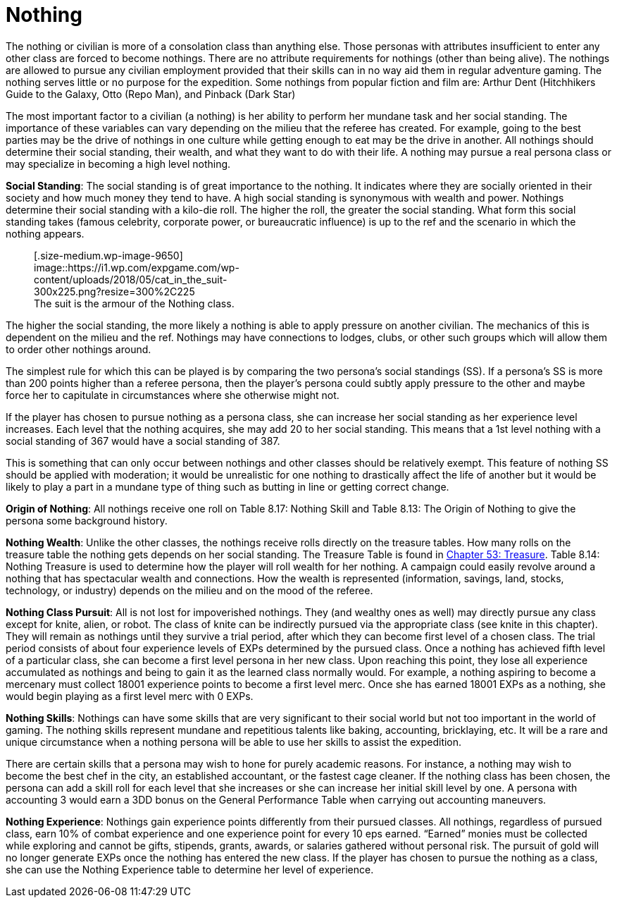 = Nothing

// insert table 125+++<figure id="attachment_1265" aria-describedby="caption-attachment-1265" style="width: 206px" class="wp-caption aligncenter">+++[image:https://i1.wp.com/35.197.116.248/expgame.com/wp-content/uploads/2014/07/nothing.135-206x300.png?resize=206%2C300[Would you buy a used car from fun guy?,206]](https://i0.wp.com/35.197.116.248/expgame.com/wp-content/uploads/2014/07/nothing.135.png)+++<figcaption id="caption-attachment-1265" class="wp-caption-text">+++Would you buy a used car from fun guy?+++</figcaption>++++++</figure>+++


The nothing or civilian is more of a consolation class than anything else.
Those personas with attributes insufficient to enter any other class are forced to become nothings.
There are no attribute requirements for nothings (other than being alive).
The nothings are allowed to pursue any civilian employment provided that their skills can in no way aid them in regular adventure gaming.
The nothing serves little or no purpose for the expedition.
Some nothings from popular fiction and film are:  Arthur Dent (Hitchhikers Guide to the Galaxy, Otto (Repo Man), and Pinback (Dark Star)

The most important factor to a civilian (a nothing) is her ability to perform her mundane task and her social standing.
The importance of these variables can vary depending on the milieu that the referee has created.
For example, going to the best parties may be the drive of nothings in one culture while getting enough to eat may be the drive in another.
All nothings should determine their social standing, their wealth, and what they want to do with their life.
A nothing may pursue a real persona class or may specialize in becoming a high level nothing.

*Social Standing*:  The social standing is of great importance to the nothing.
It indicates where they are socially oriented in their society and how much money they tend to have.
A high social standing is synonymous with wealth and power.
Nothings determine their social standing with a kilo-die roll.
The higher the roll, the greater the social standing.
What form this social standing takes (famous celebrity, corporate power, or bureaucratic influence) is up to the ref and the scenario in which the nothing appears.+++<figure id="attachment_9650" aria-describedby="caption-attachment-9650" style="width: 300px" class="wp-caption aligncenter">+++[.size-medium.wp-image-9650] image::https://i1.wp.com/expgame.com/wp-content/uploads/2018/05/cat_in_the_suit-300x225.png?resize=300%2C225[studiostoks stock illustration.
modified HM,300]+++<figcaption id="caption-attachment-9650" class="wp-caption-text">+++The suit is the armour of the Nothing class.+++</figcaption>++++++</figure>+++

The higher the social standing, the more likely a nothing is able to apply pressure on another civilian.
The mechanics of this is dependent on the milieu and the ref.
Nothings may have connections to lodges, clubs, or other such groups which will allow them to order other nothings around.

The simplest rule for which this can be played is by comparing the two persona's social standings (SS).
If a persona's SS is more than 200 points higher than a referee persona, then the player's persona could subtly apply pressure to the other and maybe force her to capitulate in circumstances where she otherwise might not.

If the player has chosen to pursue nothing as a persona class, she can increase her social standing as her experience level increases.
Each level that the nothing acquires, she may add 20 to her social standing.
This means that a 1st level nothing with a social standing of 367 would have a social standing of 387.

This is something that can only occur between nothings and other classes should be relatively exempt.
This feature of nothing SS should be applied with moderation;
it would be unrealistic for one nothing to drastically affect the life of another but it would be likely to play a part in a mundane type of thing such as butting in line or getting correct change.

*Origin of Nothing*:  All nothings receive one roll on Table 8.17:  Nothing Skill and Table 8.13:  The Origin of Nothing to give the persona some background history.

// insert table 126

*Nothing Wealth*:  Unlike the other classes, the nothings receive rolls directly on the treasure tables.
How many rolls on the treasure table the nothing gets depends on her social standing.
The Treasure Table is found in http://expgame.com/?page_id=353[Chapter 53:  Treasure].
Table 8.14: Nothing Treasure is used to determine how the player will roll wealth for her nothing.
A campaign could easily revolve around a nothing that has spectacular wealth and connections.
How the wealth is represented (information, savings, land, stocks, technology, or industry) depends on the milieu and on the mood of the referee.

// insert table 127

*Nothing Class Pursuit*:  All is not lost for impoverished nothings.
They (and wealthy ones as well) may directly pursue any class except for knite, alien, or robot.
The class of knite can be indirectly pursued via the appropriate class (see knite in this chapter).
They will remain as nothings until they survive a trial period, after which they can become first level of a chosen class.
The trial period consists of about four experience levels of EXPs determined by the pursued class.
Once a nothing has achieved fifth level of a particular class, she can become a first level persona in her new class.
Upon reaching this point, they lose all experience accumulated as nothings and being to gain it as the learned class normally would.
For example, a nothing aspiring to become a mercenary must collect 18001 experience points to become a first level merc.
Once she has earned 18001 EXPs as a nothing, she would begin playing as a first level merc with 0 EXPs.

// insert table 128

*Nothing Skills*:  Nothings can have some skills that are very significant to their social world but not too important in the world of gaming.
The nothing skills represent mundane and repetitious talents like baking, accounting, bricklaying, etc.
It will be a rare and unique circumstance when a nothing persona will be able to use her skills to assist the expedition.

There are certain skills that a persona may wish to hone for purely academic reasons.
For instance, a nothing may wish to become the best chef in the city, an established accountant, or the fastest cage cleaner.
If the nothing class has been chosen, the persona can add a skill roll for each level that she increases or she can increase her initial skill level by one.
A persona with accounting 3 would earn a 3DD bonus on the General Performance Table when carrying out accounting maneuvers.

// insert table 129

*Nothing Experience*:  Nothings gain experience points differently from their pursued classes.
All nothings, regardless of pursued class, earn 10% of combat experience and one experience point for every 10 eps earned.
"`Earned`" monies must be collected while exploring and cannot be gifts, stipends, grants, awards, or salaries gathered without personal risk.
The pursuit of gold will no longer generate EXPs once the nothing has entered the new class.
If the player has chosen to pursue the nothing as a class, she can use the Nothing Experience table to determine her level of experience.
